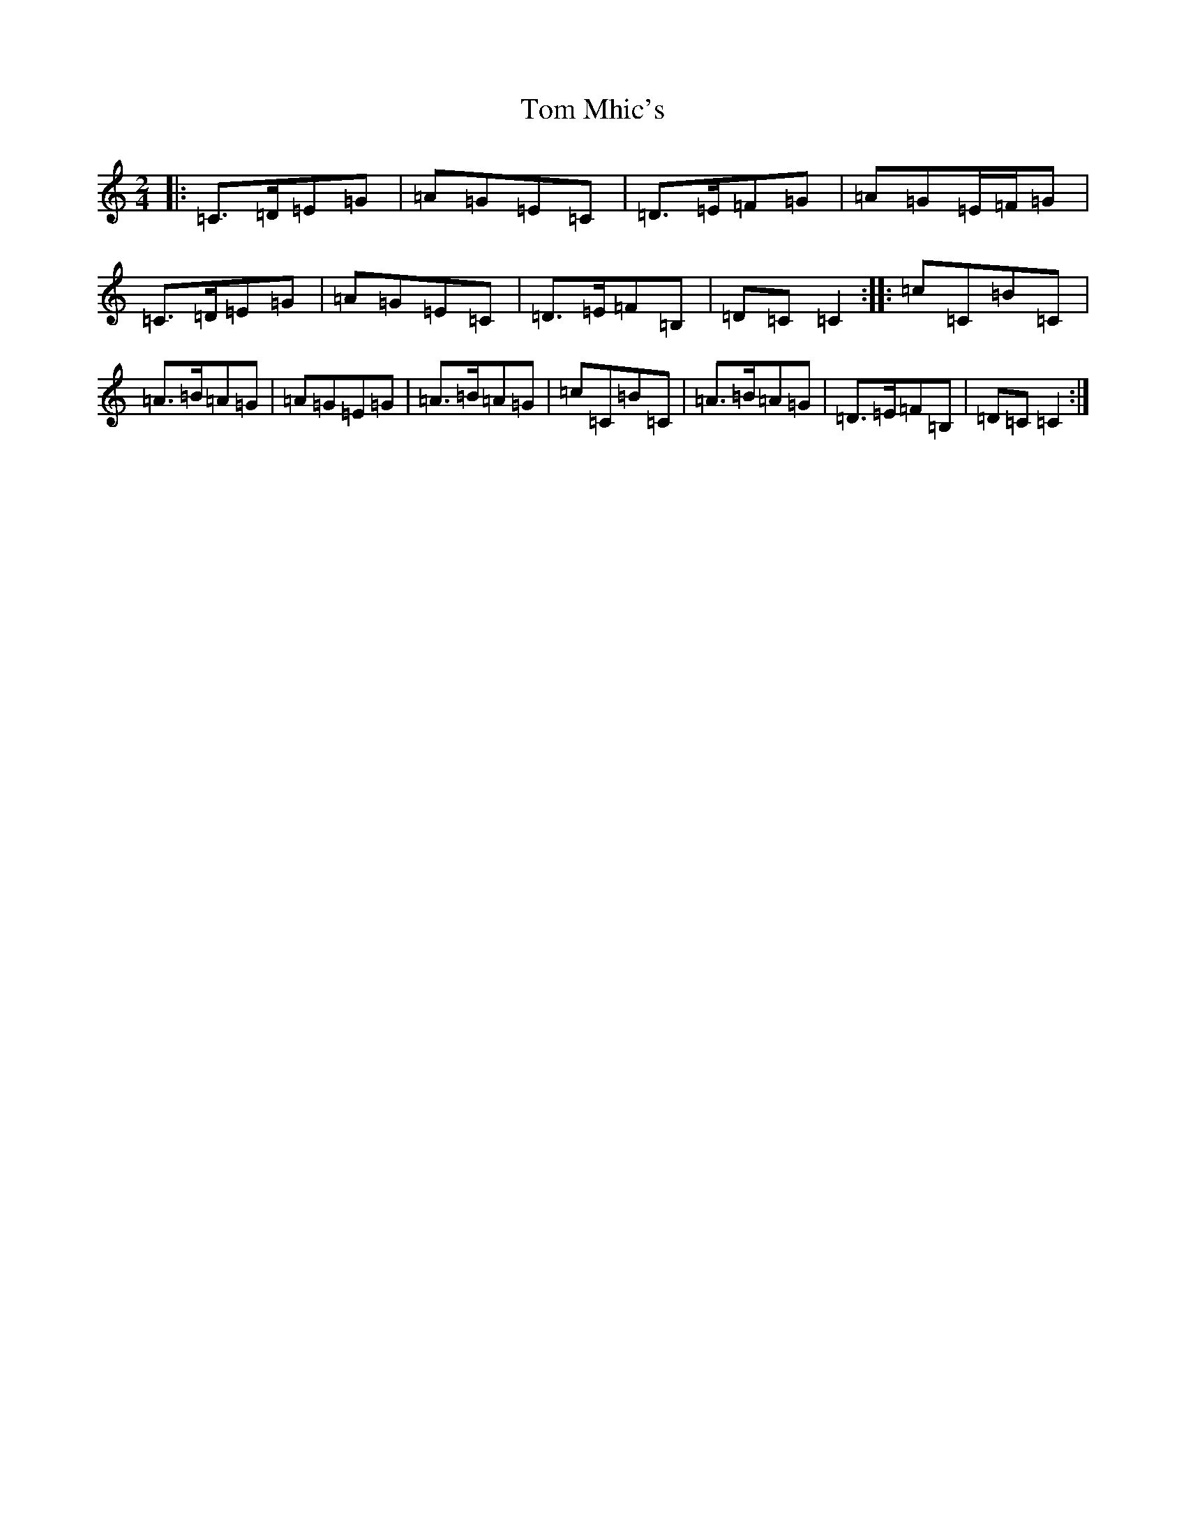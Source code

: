 X: 21237
T: Tom Mhic's
S: https://thesession.org/tunes/7686#setting7686
R: polka
M:2/4
L:1/8
K: C Major
|:=C>=D=E=G|=A=G=E=C|=D>=E=F=G|=A=G=E/2=F/2=G|=C>=D=E=G|=A=G=E=C|=D>=E=F=B,|=D=C=C2:||:=c=C=B=C|=A>=B=A=G|=A=G=E=G|=A>=B=A=G|=c=C=B=C|=A>=B=A=G|=D>=E=F=B,|=D=C=C2:|